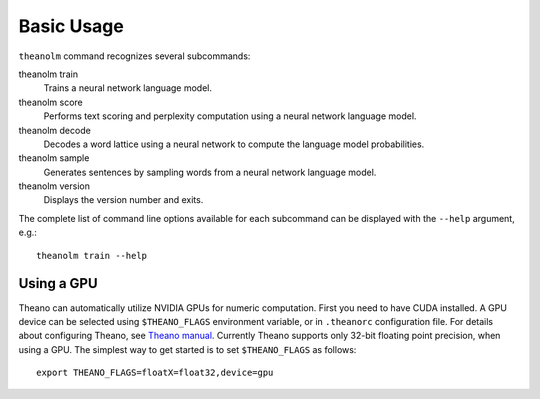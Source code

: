 Basic Usage
===========

``theanolm`` command recognizes several subcommands:

theanolm train
  Trains a neural network language model.

theanolm score
  Performs text scoring and perplexity computation using a neural network
  language model.

theanolm decode
  Decodes a word lattice using a neural network to compute the language model
  probabilities.

theanolm sample
  Generates sentences by sampling words from a neural network language model.

theanolm version
  Displays the version number and exits.

The complete list of command line options available for each subcommand can be
displayed with the ``--help`` argument, e.g.::

    theanolm train --help

Using a GPU
-----------

Theano can automatically utilize NVIDIA GPUs for numeric computation. First you
need to have CUDA installed. A GPU device can be selected using
``$THEANO_FLAGS`` environment variable, or in ``.theanorc`` configuration file.
For details about configuring Theano, see `Theano manual
<http://deeplearning.net/software/theano/library/config.html>`_. Currently
Theano supports only 32-bit floating point precision, when using a GPU. The
simplest way to get started is to set ``$THEANO_FLAGS`` as follows::

    export THEANO_FLAGS=floatX=float32,device=gpu

